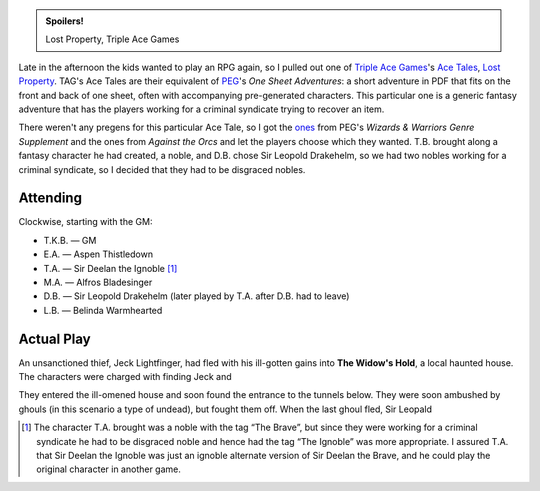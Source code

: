 .. title: Savage Worlds: Lost Property
.. slug: lost-property
.. date: 2009-11-26 17:00:00 UTC-05:00
.. tags: actual-play,rpg,savage worlds,kids,spoilers
.. category: gaming/actual-play/the-kids/savage-worlds
.. link: 
.. description: 
.. type: text


.. admonition:: Spoilers!

   Lost Property, Triple Ace Games

Late in the afternoon the kids wanted to play an RPG again, so I
pulled out one of `Triple Ace Games`_'s `Ace Tales`_, `Lost
Property`_.  TAG's Ace Tales are their equivalent of PEG_'s `One Sheet
Adventures`: a short adventure in PDF that fits on the front and back
of one sheet, often with accompanying pre-generated characters.
This particular one is a generic fantasy adventure that has the
players working for a criminal syndicate trying to recover an item.

.. _`Triple Ace Games`: http://www.tripleacegames.com/
.. _`Ace Tales`: http://www.tripleacegames.com/AceTales.php
.. _`Lost Property`: http://tripleacegames.com/Downloads/AceTales/TAG_AT001.pdf
.. _PEG: http://www.peginc.com/
.. _`One Sheets Adventures`: http://www.peginc.com/onesheets.html

There weren't any pregens for this particular Ace Tale, so I got the
ones__ from PEG's `Wizards & Warriors Genre Supplement` and the ones
from `Against the Orcs` and let the players choose which they wanted.
T.B. brought along a fantasy character he had created, a noble, and
D.B. chose Sir Leopold Drakehelm, so we had two nobles working for a
criminal syndicate, so I decided that they had to be disgraced
nobles. 

__ http://www.peginc.com/Downloads/SW_Fantasy/Pregens_Fantasy.pdf

Attending
=========

Clockwise, starting with the GM:

* T.K.B. — GM
* E.A. — Aspen Thistledown
* T.A. — Sir Deelan the Ignoble [1]_
* M.A. — Alfros Bladesinger
* D.B. — Sir Leopold Drakehelm (later played by T.A. after D.B. had to leave)
* L.B. — Belinda Warmhearted

Actual Play
===========

An unsanctioned thief, Jeck Lightfinger, had fled with his ill-gotten
gains into **The Widow's Hold**, a local haunted house.  The
characters were charged with finding Jeck and 

They entered the ill-omened house and soon found the entrance to the
tunnels below.  They were soon ambushed by ghouls (in this scenario a
type of undead), but fought them off.  When the last ghoul fled, Sir
Leopald 

.. [1] The character T.A. brought was a noble with the tag “The
   Brave”, but since they were working for a criminal syndicate he had
   to be disgraced noble and hence had the tag “The Ignoble” was more
   appropriate.  I assured T.A. that Sir Deelan the Ignoble was just
   an ignoble alternate version of Sir Deelan the Brave, and he could
   play the original character in another game.
